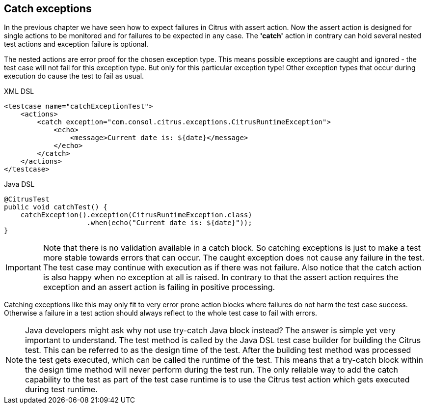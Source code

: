 [[actions-catch-exceptions]]
== Catch exceptions

In the previous chapter we have seen how to expect failures in Citrus with assert action. Now the assert action is designed for single actions to be monitored and for failures to be expected in any case. The *'catch'* action in contrary can hold several nested test actions and exception failure is optional.

The nested actions are error proof for the chosen exception type. This means possible exceptions are caught and ignored - the test case will not fail for this exception type. But only for this particular exception type! Other exception types that occur during execution do cause the test to fail as usual.

.XML DSL
[source,xml]
----
<testcase name="catchExceptionTest">
    <actions>
        <catch exception="com.consol.citrus.exceptions.CitrusRuntimeException">
            <echo>
                <message>Current date is: ${date}</message>
            </echo>
        </catch>
    </actions>
</testcase>
----

.Java DSL
[source,java]
----
@CitrusTest
public void catchTest() {
    catchException().exception(CitrusRuntimeException.class)
                    .when(echo("Current date is: ${date}"));
}
----

IMPORTANT: Note that there is no validation available in a catch block. So catching exceptions is just to make a test more stable towards errors that can occur. The caught exception does not cause any failure in the test. The test case may continue with execution as if there was not failure. Also notice that the catch action is also happy when no exception at all is raised. In contrary to that the assert action requires the exception and an assert action is failing in positive processing.

Catching exceptions like this may only fit to very error prone action blocks where failures do not harm the test case success. Otherwise a failure in a test action should always reflect to the whole test case to fail with errors.

NOTE: Java developers might ask why not use try-catch Java block instead? The answer is simple yet very important to understand. The test method is called by the Java DSL test case builder for building the Citrus test. This can be referred to as the design time of the test. After the building test method was processed the test gets executed, which can be called the runtime of the test. This means that a try-catch block within the design time method will never perform during the test run. The only reliable way to add the catch capability to the test as part of the test case runtime is to use the Citrus test action which gets executed during test runtime.